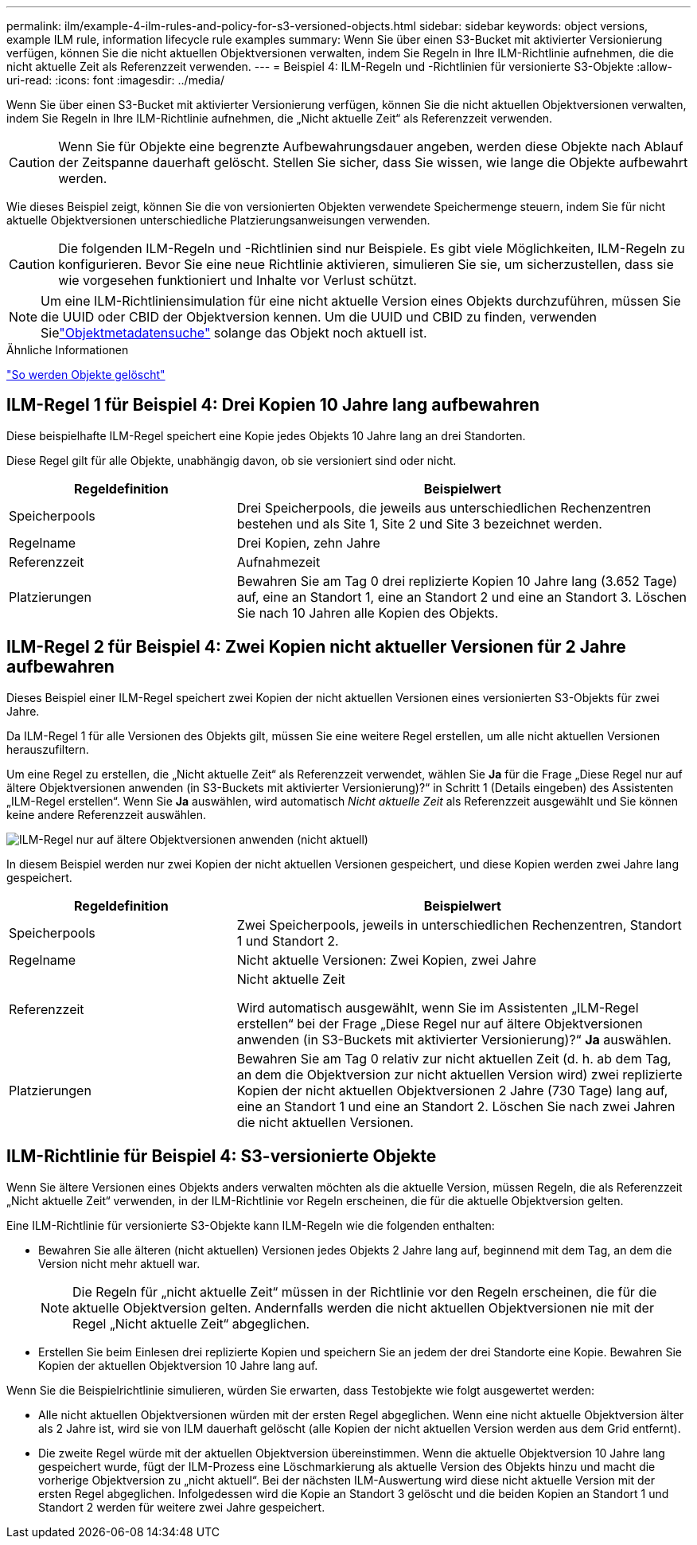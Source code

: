 ---
permalink: ilm/example-4-ilm-rules-and-policy-for-s3-versioned-objects.html 
sidebar: sidebar 
keywords: object versions, example ILM rule, information lifecycle rule examples 
summary: Wenn Sie über einen S3-Bucket mit aktivierter Versionierung verfügen, können Sie die nicht aktuellen Objektversionen verwalten, indem Sie Regeln in Ihre ILM-Richtlinie aufnehmen, die die nicht aktuelle Zeit als Referenzzeit verwenden. 
---
= Beispiel 4: ILM-Regeln und -Richtlinien für versionierte S3-Objekte
:allow-uri-read: 
:icons: font
:imagesdir: ../media/


[role="lead"]
Wenn Sie über einen S3-Bucket mit aktivierter Versionierung verfügen, können Sie die nicht aktuellen Objektversionen verwalten, indem Sie Regeln in Ihre ILM-Richtlinie aufnehmen, die „Nicht aktuelle Zeit“ als Referenzzeit verwenden.


CAUTION: Wenn Sie für Objekte eine begrenzte Aufbewahrungsdauer angeben, werden diese Objekte nach Ablauf der Zeitspanne dauerhaft gelöscht.  Stellen Sie sicher, dass Sie wissen, wie lange die Objekte aufbewahrt werden.

Wie dieses Beispiel zeigt, können Sie die von versionierten Objekten verwendete Speichermenge steuern, indem Sie für nicht aktuelle Objektversionen unterschiedliche Platzierungsanweisungen verwenden.


CAUTION: Die folgenden ILM-Regeln und -Richtlinien sind nur Beispiele.  Es gibt viele Möglichkeiten, ILM-Regeln zu konfigurieren.  Bevor Sie eine neue Richtlinie aktivieren, simulieren Sie sie, um sicherzustellen, dass sie wie vorgesehen funktioniert und Inhalte vor Verlust schützt.


NOTE: Um eine ILM-Richtliniensimulation für eine nicht aktuelle Version eines Objekts durchzuführen, müssen Sie die UUID oder CBID der Objektversion kennen.  Um die UUID und CBID zu finden, verwenden Sielink:verifying-ilm-policy-with-object-metadata-lookup.html["Objektmetadatensuche"] solange das Objekt noch aktuell ist.

.Ähnliche Informationen
link:how-objects-are-deleted.html["So werden Objekte gelöscht"]



== ILM-Regel 1 für Beispiel 4: Drei Kopien 10 Jahre lang aufbewahren

Diese beispielhafte ILM-Regel speichert eine Kopie jedes Objekts 10 Jahre lang an drei Standorten.

Diese Regel gilt für alle Objekte, unabhängig davon, ob sie versioniert sind oder nicht.

[cols="1a,2a"]
|===
| Regeldefinition | Beispielwert 


 a| 
Speicherpools
 a| 
Drei Speicherpools, die jeweils aus unterschiedlichen Rechenzentren bestehen und als Site 1, Site 2 und Site 3 bezeichnet werden.



 a| 
Regelname
 a| 
Drei Kopien, zehn Jahre



 a| 
Referenzzeit
 a| 
Aufnahmezeit



 a| 
Platzierungen
 a| 
Bewahren Sie am Tag 0 drei replizierte Kopien 10 Jahre lang (3.652 Tage) auf, eine an Standort 1, eine an Standort 2 und eine an Standort 3.  Löschen Sie nach 10 Jahren alle Kopien des Objekts.

|===


== ILM-Regel 2 für Beispiel 4: Zwei Kopien nicht aktueller Versionen für 2 Jahre aufbewahren

Dieses Beispiel einer ILM-Regel speichert zwei Kopien der nicht aktuellen Versionen eines versionierten S3-Objekts für zwei Jahre.

Da ILM-Regel 1 für alle Versionen des Objekts gilt, müssen Sie eine weitere Regel erstellen, um alle nicht aktuellen Versionen herauszufiltern.

Um eine Regel zu erstellen, die „Nicht aktuelle Zeit“ als Referenzzeit verwendet, wählen Sie *Ja* für die Frage „Diese Regel nur auf ältere Objektversionen anwenden (in S3-Buckets mit aktivierter Versionierung)?“ in Schritt 1 (Details eingeben) des Assistenten „ILM-Regel erstellen“.  Wenn Sie *Ja* auswählen, wird automatisch _Nicht aktuelle Zeit_ als Referenzzeit ausgewählt und Sie können keine andere Referenzzeit auswählen.

image::../media/ilm-rule-apply-only-to-older-object-verions.png[ILM-Regel nur auf ältere Objektversionen anwenden (nicht aktuell)]

In diesem Beispiel werden nur zwei Kopien der nicht aktuellen Versionen gespeichert, und diese Kopien werden zwei Jahre lang gespeichert.

[cols="1a,2a"]
|===
| Regeldefinition | Beispielwert 


 a| 
Speicherpools
 a| 
Zwei Speicherpools, jeweils in unterschiedlichen Rechenzentren, Standort 1 und Standort 2.



 a| 
Regelname
 a| 
Nicht aktuelle Versionen: Zwei Kopien, zwei Jahre



 a| 
Referenzzeit
 a| 
Nicht aktuelle Zeit

Wird automatisch ausgewählt, wenn Sie im Assistenten „ILM-Regel erstellen“ bei der Frage „Diese Regel nur auf ältere Objektversionen anwenden (in S3-Buckets mit aktivierter Versionierung)?“ *Ja* auswählen.



 a| 
Platzierungen
 a| 
Bewahren Sie am Tag 0 relativ zur nicht aktuellen Zeit (d. h. ab dem Tag, an dem die Objektversion zur nicht aktuellen Version wird) zwei replizierte Kopien der nicht aktuellen Objektversionen 2 Jahre (730 Tage) lang auf, eine an Standort 1 und eine an Standort 2.  Löschen Sie nach zwei Jahren die nicht aktuellen Versionen.

|===


== ILM-Richtlinie für Beispiel 4: S3-versionierte Objekte

Wenn Sie ältere Versionen eines Objekts anders verwalten möchten als die aktuelle Version, müssen Regeln, die als Referenzzeit „Nicht aktuelle Zeit“ verwenden, in der ILM-Richtlinie vor Regeln erscheinen, die für die aktuelle Objektversion gelten.

Eine ILM-Richtlinie für versionierte S3-Objekte kann ILM-Regeln wie die folgenden enthalten:

* Bewahren Sie alle älteren (nicht aktuellen) Versionen jedes Objekts 2 Jahre lang auf, beginnend mit dem Tag, an dem die Version nicht mehr aktuell war.
+

NOTE: Die Regeln für „nicht aktuelle Zeit“ müssen in der Richtlinie vor den Regeln erscheinen, die für die aktuelle Objektversion gelten.  Andernfalls werden die nicht aktuellen Objektversionen nie mit der Regel „Nicht aktuelle Zeit“ abgeglichen.

* Erstellen Sie beim Einlesen drei replizierte Kopien und speichern Sie an jedem der drei Standorte eine Kopie.  Bewahren Sie Kopien der aktuellen Objektversion 10 Jahre lang auf.


Wenn Sie die Beispielrichtlinie simulieren, würden Sie erwarten, dass Testobjekte wie folgt ausgewertet werden:

* Alle nicht aktuellen Objektversionen würden mit der ersten Regel abgeglichen.  Wenn eine nicht aktuelle Objektversion älter als 2 Jahre ist, wird sie von ILM dauerhaft gelöscht (alle Kopien der nicht aktuellen Version werden aus dem Grid entfernt).
* Die zweite Regel würde mit der aktuellen Objektversion übereinstimmen.  Wenn die aktuelle Objektversion 10 Jahre lang gespeichert wurde, fügt der ILM-Prozess eine Löschmarkierung als aktuelle Version des Objekts hinzu und macht die vorherige Objektversion zu „nicht aktuell“.  Bei der nächsten ILM-Auswertung wird diese nicht aktuelle Version mit der ersten Regel abgeglichen.  Infolgedessen wird die Kopie an Standort 3 gelöscht und die beiden Kopien an Standort 1 und Standort 2 werden für weitere zwei Jahre gespeichert.


